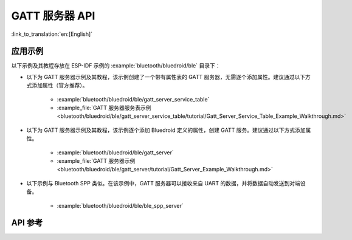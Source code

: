 GATT 服务器 API
=====================

:link_to_translation:`en:[English]`

应用示例
-------------------

以下示例及其教程存放在 ESP-IDF 示例的 :example:`bluetooth/bluedroid/ble` 目录下：

* 以下为 GATT 服务器示例及其教程，该示例创建了一个带有属性表的 GATT 服务器，无需逐个添加属性。建议通过以下方式添加属性（官方推荐）。

    - :example:`bluetooth/bluedroid/ble/gatt_server_service_table`
    - :example_file:`GATT 服务器服务表示例 <bluetooth/bluedroid/ble/gatt_server_service_table/tutorial/Gatt_Server_Service_Table_Example_Walkthrough.md>`

* 以下为 GATT 服务器示例及其教程，该示例逐个添加 Bluedroid 定义的属性，创建 GATT 服务。建议通过以下方式添加属性。

    - :example:`bluetooth/bluedroid/ble/gatt_server`
    - :example_file:`GATT 服务器示例 <bluetooth/bluedroid/ble/gatt_server/tutorial/Gatt_Server_Example_Walkthrough.md>`

* 以下示例与 Bluetooth SPP 类似。在该示例中，GATT 服务器可以接收来自 UART 的数据，并将数据自动发送到对端设备。

    - :example:`bluetooth/bluedroid/ble/ble_spp_server`

API 参考
-------------

.. include-build-file:: inc/esp_gatts_api.inc

